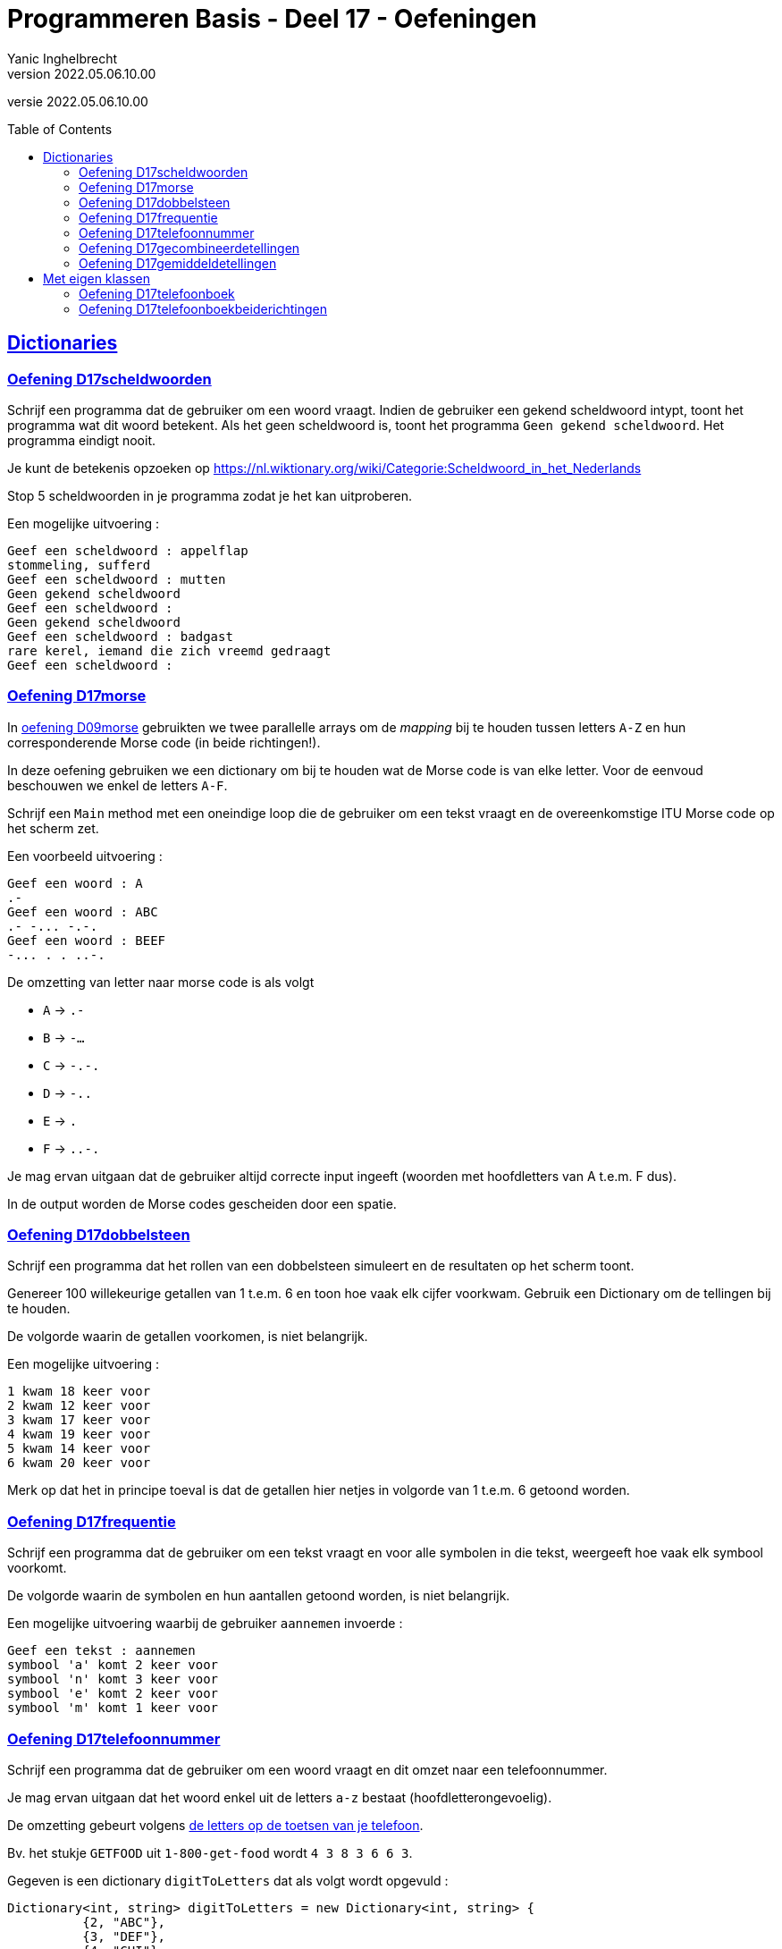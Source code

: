 = Programmeren Basis - Deel 17 - Oefeningen
Yanic Inghelbrecht
v2022.05.06.10.00
// toc and section numbering
:toc: preamble
:toclevels: 4
// geen auto section numbering voor oefeningen (handigere titels en toc)
//:sectnums:  
:sectlinks:
:sectnumlevels: 4
// source code formatting
:prewrap!:
:source-highlighter: rouge
:source-language: csharp
:rouge-style: github
:rouge-css: class
// inject css for highlights using docinfo
:docinfodir: ../common
:docinfo: shared-head
// folders
:imagesdir: images
:url-verdieping: ../{docname}-verdieping/{docname}-verdieping.adoc
:deel-09-oefeningen: ../deel-09-oefeningen/deel-09-oefeningen.adoc
// experimental voor kdb: en btn: macro's van AsciiDoctor
:experimental:

//preamble
[.text-right]
versie {revnumber}


 
== Dictionaries



=== Oefening D17scheldwoorden
// Y7.01

Schrijf een programma dat de gebruiker om een woord vraagt. Indien de gebruiker een gekend scheldwoord intypt, toont het programma wat dit woord betekent. Als het geen scheldwoord is, toont het programma `Geen gekend scheldwoord`. Het programma eindigt nooit.

Je kunt de betekenis opzoeken op 
link:https://nl.wiktionary.org/wiki/Categorie:Scheldwoord_in_het_Nederlands[,window="_blank"]

Stop 5 scheldwoorden in je programma zodat je het kan uitproberen.

Een mogelijke uitvoering :

[source,shell]
----
Geef een scheldwoord : appelflap
stommeling, sufferd
Geef een scheldwoord : mutten
Geen gekend scheldwoord
Geef een scheldwoord :
Geen gekend scheldwoord
Geef een scheldwoord : badgast
rare kerel, iemand die zich vreemd gedraagt
Geef een scheldwoord :
----


=== Oefening D17morse

In link:{deel-09-oefeningen}#_oefening_d09_morse[oefening D09morse] gebruikten we twee parallelle arrays om de __mapping__ bij te houden tussen letters `A-Z` en hun corresponderende Morse code (in beide richtingen!).

In deze oefening gebruiken we een dictionary om bij te houden wat de Morse code is van elke letter. Voor de eenvoud beschouwen we enkel de letters `A-F`.

Schrijf een `Main` method met een oneindige loop die de gebruiker om een tekst vraagt en de overeenkomstige ITU Morse code op het scherm zet.

Een voorbeeld uitvoering :

[source,shell]
----
Geef een woord : A
.- 
Geef een woord : ABC
.- -... -.-. 
Geef een woord : BEEF
-... . . ..-. 
----
	
De omzetting van letter naar morse code is als volgt

* `A` -> `.-`
* `B` -> `-...`
* `C` -> `-.-.`
* `D` -> `-..`
* `E` -> `.`
* `F` -> `..-.`

Je mag ervan uitgaan dat de gebruiker altijd correcte input ingeeft (woorden met hoofdletters van A t.e.m. F dus).

In de output worden de Morse codes gescheiden door een spatie.



=== Oefening D17dobbelsteen
// Y7.02

Schrijf een programma dat het rollen van een dobbelsteen simuleert en de resultaten op het scherm toont. 

Genereer 100 willekeurige getallen van 1 t.e.m. 6 en toon hoe vaak elk cijfer voorkwam. Gebruik een Dictionary om de tellingen bij te houden.

De volgorde waarin de getallen voorkomen, is niet belangrijk.

Een mogelijke uitvoering :

[source,shell]
----
1 kwam 18 keer voor
2 kwam 12 keer voor
3 kwam 17 keer voor
4 kwam 19 keer voor
5 kwam 14 keer voor
6 kwam 20 keer voor
----

Merk op dat het in principe toeval is dat de getallen hier netjes in volgorde van 1 t.e.m. 6 getoond worden.



=== Oefening D17frequentie
// Y7.04
Schrijf een programma dat de gebruiker om een tekst vraagt en voor alle symbolen in die tekst, weergeeft hoe vaak elk symbool voorkomt. 

De volgorde waarin de symbolen en hun aantallen getoond worden, is niet belangrijk. 

Een mogelijke uitvoering waarbij de gebruiker `aannemen` invoerde :

[source,shell]
----
Geef een tekst : aannemen
symbool 'a' komt 2 keer voor
symbool 'n' komt 3 keer voor
symbool 'e' komt 2 keer voor
symbool 'm' komt 1 keer voor
----



=== Oefening D17telefoonnummer
// Y7.05

Schrijf een programma dat de gebruiker om een woord vraagt en dit omzet naar een telefoonnummer.

Je mag ervan uitgaan dat het woord enkel uit de letters `a-z` bestaat (hoofdletterongevoelig).

De omzetting gebeurt volgens link:https://en.wikipedia.org/wiki/Telephone_keypad[de letters op de toetsen van je telefoon, window="_blank"]. 

Bv. het stukje `GETFOOD` uit `1-800-get-food` wordt `4 3 8 3 6 6 3`.

Gegeven is een dictionary `digitToLetters` dat als volgt wordt opgevuld :

[source,csharp,linenums]
----
Dictionary<int, string> digitToLetters = new Dictionary<int, string> {
          {2, "ABC"},
          {3, "DEF"},
          {4, "GHI"},
          {5, "JKL"},
          {6, "MNO"},
          {7, "PQRS"},
          {8, "TUV"},
          {9, "WXYZ"}
};
----

Helaas hebben wij precies de omgekeerde _mapping_ nodig, van letter naar cijfer!

Schrijf de nodige code om m.b.v. `digitToLetters` een nieuwe dictionary `letterToDigit` op te vullen dat van pas zal komen bij het omzetten van een woord naar een telefoonnummer.

In `letterToDigit` staat bv. de informatie D->3, C->2, T->8 enz.

Een mogelijke uitvoering waarbij de gebruiker `GeTFOod` intypt :

[source,shell]
----
Geef een woord : GeTFOod
Telefoonnummer is : 4383663
----


=== Oefening D17gecombineerdetellingen

Jaarlijks trekken ambtenaren van het 'Agentschap voor Wegen & Verkeer' de straat op om het weggebruik in kaart te brengen.
Ze houden van alle passanten het middel van transport bij, om zo te kunnen tellen hoeveel fietsers, voetgangers, vrachtwagenbestuurders, ... passeren.

Voor deze oefening stuurden we er twee ambtenaren op uit : Jan deed de ochtendshift en Piet wisselde hem af op de middag. Ze telden de passanten die ze voorbij zagen komen op de Rooiegemlaan.

Jan telde de volgende passanten :

* automobilist -> 573
* stepper -> 2
* voetganger -> 114
* fietser -> 481
* vrachtwagenbestuurder -> 134

en Piet zag de volgende aantallen passeren :

* vrachtwagenbestuurder -> 81
* automobilist -> 488
* voetganger -> 137
* fietser -> 392
* paardrijder -> 1

**Voorzie in je `Main` method twee variabelen `tellingenJan` en `tellingenPiet` om deze gegevens in op te slaan.**

Voor beide gebruik je een dictionary van `string` naar `int` :

* de `string` is een verwijzing naar het transportmiddel (bv. "automobilist")
* de `int` is het aantal keren dat dit transportmiddel voorbij kwam (bv. 173)

We zouden graag deze tellingen samenvoegen zodat we een overzicht kunnen maken van wie er zoal in deze straat voorbijkwam.

**Definieer een method `Gecombineerd` die twee tellingen samenvoegt** (bv. die van Jan en Piet) in een nieuw dictionary. Deze method zal twee parameters hebben, elk stelt een telling voor. De teruggeefwaarde van deze method is het nieuwe dictionary met de getelde totalen.

* Indien beide tellingen eenzelfde transportmiddel bevatten, dan tellen we hun aantallen samen in het eindresultaat
** Bv. het resultaat zal 'automobilist -> 251' bevatten (nl. 114 van Jan en 137 van Piet)
* Indien een transportmiddel slechts in 1 van beide tellingen voorkomt, wordt dat aantal gewoon overgenomen
** Bv. het resultaat zal 'stepper -> 2' bevatten (enkel Jan zag steppers)
** Bv. het resultaat zal 'paardrijder -> 1' bevatten (enkel Piet zag een paardrijder)

**Test je `Gecombineerd` method met onderstaande code** die je in de `Main` method plaatst :

[source,csharp,linenums]
----
// TODO : vul dit dictionary met de tellingen van Jan
Dictionary<string, int> tellingenJan = ...

// TODO : vul dit dictionary met de tellingen van Piet
Dictionary<string, int> tellingenPiet = ...

// Voeg beide tellingen samen d.m.v. de Gecombineerd method
Dictionary<string, int> gecombineerdeTellingen = Gecombineerd(tellingenJan, tellingenPiet);

// Toon de samengevoegde tellingen op de console
string output = string.Join(Environment.NewLine, gecombineerdeTellingen);
Console.WriteLine(output);
----

De output van dit programma is als volgt (let op : de volgorde hoeft niet dezelfde te zijn, daar heb je geen invloed op)

[source,shell]
----
[automobilist, 1061]
[stepper, 2]
[voetganger, 251]
[fietser, 873]
[vrachtwagenbestuurder, 215]
[paardrijder, 1]
----


=== Oefening D17gemiddeldetellingen
Voor deze oefening sturen we er 2 vrienden (Jan en Mieke) op uit om de dieren te tellen die ze tegenkomen in twee verschillende bossen.

Voor elk houden we een dictionary bij van `string` naar `int` met de tellingen van die persoon.

* de `string` is de naam van de diersoort (bv. "hond")
* de `int` is het aantal keren dat een dier van die soort werd gezien (bv. 3)

Na afloop zouden we graag weten hoeveel dieren er *gemiddeld* gespot werden, we doen dit door de tellingen van Jan en Mieke samen te voegen :

* indien een diersoort WEL in beide tellingen voorkomt
** berekenen we het gemiddelde van die tellingen en stoppen we dit in het resultaat
* indien een diersoort NIET in beide tellingen voorkomt
** berekenen we niks en komt er geen telling voor deze soort in het resultaat

Bijvoorbeeld, indien de 2 tellingen als volgt zijn :

* tellingen Jan : 5 x hond, 1 x papegaai
* tellingen Mieke : 2 x hond, 2 x dromedaris

Dan bevat het resultaat de volgende tellingen :

* resultaat : 3,5 x hond (gemiddelde van 5x hond en 2x hond)

De tellingen voor papegaai en dromedaris komen niet in het gemiddelde voor omdat ze niet door beiden geteld werden.

Gegeven is de volgende code :

[source,csharp,linenums]
----
static void Main() {
	// de tellingen van Jan
	Dictionary<string, int> tellingenJan = new Dictionary<string, int>() {
		{ "hond", 5},
		{ "papegaai", 1 },
		{ "worm", 3 },
		{ "konijn", 2 },
		{ "gruffalo", 0 }
	};

	// de tellingen van Mieke
	Dictionary<string, int> tellingenMieke = new Dictionary<string, int>() {
		{ "hond", 2},
		{ "worm", 1 },
		{ "konijn", 3 },
		{ "gruffalo", 1 },
		{ "dromedaris", 2 }
	};

	// Voeg beide tellingen samen d.m.v. de GetGemiddelde method
	Dictionary<string, double> gemiddelde = GetGemiddelde(tellingenJan, tellingenMieke); // <1>

	// Toon de gemiddelden op de console
	string output = string.Join(Environment.NewLine, gemiddelde);
	Console.WriteLine(output);
}
----
<1> De `GetGemiddelde` method voegt de tellingen samen zoals hierboven werd beschreven.

**Schrijf de ontbrekende method `GetGemiddelde` die de tellingen samenvoegt.**

Je kunt uit de code in de `Main` method afleiden, welke parameters en teruggeeftype deze `GetGemiddelde` method moet hebben.

De output van dit programma is 

[source,shell]
----
[hond, 3,5]
[worm, 2]
[konijn, 2,5]
[gruffalo, 0,5]
----


== Met eigen klassen



=== Oefening D17telefoonboek
// Y7.03

Schrijf een klasse `PhoneDirectory` zodat een object van die klasse per naam één telefoonnummer kan bijhouden.

[source,csharp,linenums]
----
class PhoneDirectory {

      public void Add(string name, string phoneNumber) { } // <1> 
      public string GetPhoneNumberByName(string name)  { } // <2>

}
----
<1> `Add` voegt een koppeling toe, of overschrijft ze met het nieuwe nummer indien er voor die naam al een telefoonnummer bestond
<2> `GetPhoneNumberByName` retourneert het telefoonnummer dat bij de opgegeven naam hoort. Indien er geen telefoonnummer gekoppeld is aan die naam (of de naam was `null`), wordt `null` teruggegeven.

Je zult natuurlijk nog meer in klasse `PhoneDirectory` moeten stoppen dan enkel die twee methods.

Test je klasse met de volgende broncode :

.Program.cs
[source,csharp,linenums]
----
public class Program {

	static void Main(string[] args) {
		PhoneDirectory pd = new PhoneDirectory();

		pd.Add("Jan", "1234");
		pd.Add("Piet", "3456");
		pd.Add("Mieke", "5678");

		if (pd.GetPhoneNumberByName("Jan") == "1234") {
			Console.WriteLine("Jan is ok");
		} else {
			Console.WriteLine("Jan is niet ok");
		}
			
		if (pd.GetPhoneNumberByName("Piet") == "3456") {
			Console.WriteLine("Piet is ok");
		} else {
			Console.WriteLine("Piet is niet ok");
		}
			
		if (pd.GetPhoneNumberByName("Mieke") == "5678") {
			Console.WriteLine("Mieke is ok");
		} else {
			Console.WriteLine("Mieke is niet ok");
		}

		if (pd.GetPhoneNumberByName("Corneel") == null) {
			Console.WriteLine("onbekende naam is ok");
		} else {
			Console.WriteLine("onbekende naam is niet ok");
		}

		if (pd.GetPhoneNumberByName(null) == null) {
			Console.WriteLine("'null' als naam is ok");
		} else {
			Console.WriteLine("'null' als naam is niet ok");
		}
	}

}
----

De output zou er als volgt moeten uitzien :

[source,shell]
----
Jan is ok
Piet is ok
Mieke is ok
onbekende naam is ok
'null' als naam is ok
----



=== Oefening D17telefoonboekbeiderichtingen
// Y7.06

Herwerk oplossing `D17telefoonboek` zodat de volgende method erbij komt, waarmee je de naam kunt opvragen die bij een telefoonnummer hoort :

[source,csharp,linenums]
----
public string GetNameByPhoneNumber(string phoneNumber) { }
----

Bovenop de code voor deze nieuwe method zul je wellicht nog meer code moeten toevoegen/wijzigen aan deze klasse.

Je mag ervan uitgaan dat 2 personen nooit hetzelfde telefoonnummer hebben.

Indien het telefoonnummer niet gevonden wordt, geeft de method `null` terug (idem indien de parameter null is).

Probeer deze method uit met de volgende broncode :

.Program.cs
[source,csharp,linenums]
----
public class Program {

	static void Main(string[] args) {
		PhoneDirectory pd = new PhoneDirectory();

		pd.Add("Jan", "1234");
		pd.Add("Piet", "3456");
		pd.Add("Mieke", "5678");

		if (pd.GetPhoneNumberByName("Jan") == "1234" && pd.GetNameByPhoneNumber("1234")=="Jan") {
			Console.WriteLine("Jan is ok");
		} else {
			Console.WriteLine("Jan is niet ok");
		}

		if (pd.GetPhoneNumberByName("Piet") == "3456" && pd.GetNameByPhoneNumber("3456") == "Piet") {
			Console.WriteLine("Piet is ok");
		} else {
			Console.WriteLine("Piet is niet ok");
		}

		if (pd.GetPhoneNumberByName("Mieke") == "5678" && pd.GetNameByPhoneNumber("5678") == "Mieke") {
			Console.WriteLine("Mieke is ok");
		} else {
			Console.WriteLine("Mieke is niet ok");
		}

		if (pd.GetPhoneNumberByName("Corneel") == null) {
			Console.WriteLine("onbekende naam is ok");
		} else {
			Console.WriteLine("onbekende naam is niet ok");
		}

		if (pd.GetNameByPhoneNumber("8888") == null) {
			Console.WriteLine("onbekend nummer is ok");
		} else {
			Console.WriteLine("onbekend nummer is niet ok");
		}

		if (pd.GetPhoneNumberByName(null) == null) {
			Console.WriteLine("'null' als naam is ok");
		} else {
			Console.WriteLine("'null' als naam is niet ok");
		}

		if (pd.GetNameByPhoneNumber(null) == null) {
			Console.WriteLine("'null' als nummer is ok");
		} else {
			Console.WriteLine("'null' als nummer is niet ok");
		}
	}

}
----

De output zou er als volgt moeten uitzien :

[source,shell]
----
Jan is ok
Piet is ok
Mieke is ok
onbekende naam is ok
onbekend nummer is ok
'null' als naam is ok
'null' als nummer is ok
----